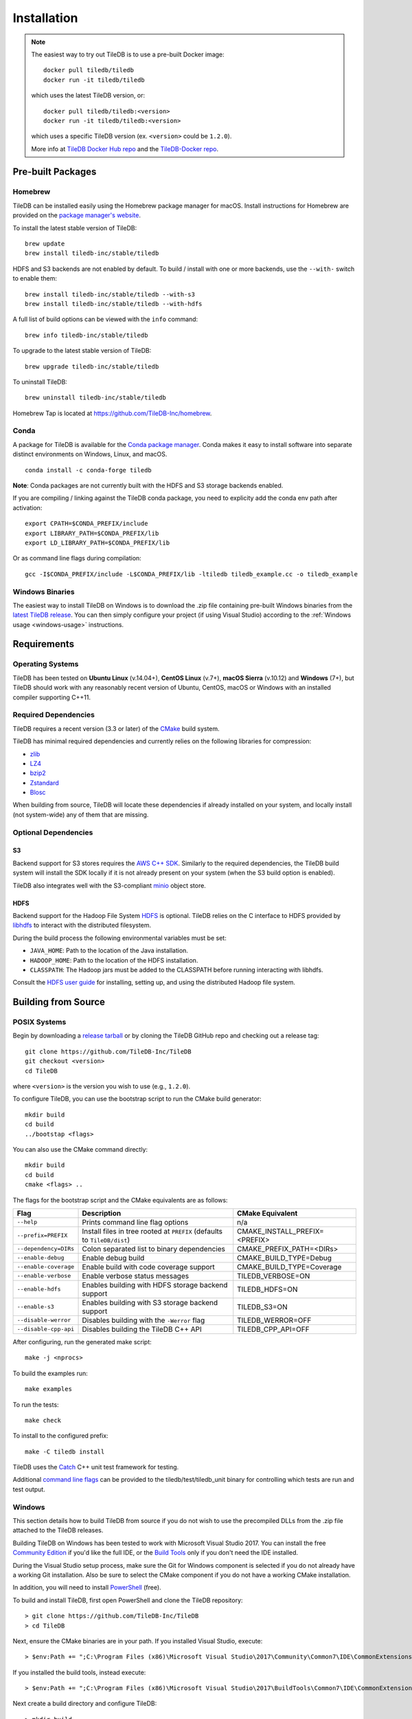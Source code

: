 Installation
============

.. note::
    The easiest way to try out TileDB is to use a pre-built Docker image::

        docker pull tiledb/tiledb
        docker run -it tiledb/tiledb
    
    which uses the latest TileDB version, or:: 

        docker pull tiledb/tiledb:<version>
        docker run -it tiledb/tiledb:<version>

    which uses a specific TileDB version (ex. ``<version>`` could be ``1.2.0``). 

    More info at `TileDB Docker Hub repo <https://hub.docker.com/r/tiledb/tiledb/>`_ and the `TileDB-Docker repo <https://github.com/TileDB-Inc/TileDB-Docker>`_.

Pre-built Packages
------------------

Homebrew
~~~~~~~~

TileDB can be installed easily using the Homebrew package manager for macOS. Install instructions for Homebrew are provided on the `package manager's website <https://brew.sh/>`_.

To install the latest stable version of TileDB::

    brew update
    brew install tiledb-inc/stable/tiledb

HDFS and S3 backends are not enabled by default.
To build / install with one or more backends, use the ``--with-`` switch to enable them::

    brew install tiledb-inc/stable/tiledb --with-s3
    brew install tiledb-inc/stable/tiledb --with-hdfs

A full list of build options can be viewed with the ``info`` command::

    brew info tiledb-inc/stable/tiledb

To upgrade to the latest stable version of TileDB::

    brew upgrade tiledb-inc/stable/tiledb

To uninstall TileDB::

    brew uninstall tiledb-inc/stable/tiledb

Homebrew Tap is located at https://github.com/TileDB-Inc/homebrew.

Conda
~~~~~

A package for TileDB is available for the `Conda package manager <https://conda.io/docs/>`_. Conda makes it easy to install software into separate distinct environments on Windows, Linux, and macOS.

::

    conda install -c conda-forge tiledb

**Note**: Conda packages are not currently built with the HDFS and S3 storage backends enabled.

If you are compiling / linking against the TileDB conda package,
you need to explicity add the conda env path after activation:

::

    export CPATH=$CONDA_PREFIX/include
    export LIBRARY_PATH=$CONDA_PREFIX/lib
    export LD_LIBRARY_PATH=$CONDA_PREFIX/lib

Or as command line flags during compilation:

::

    gcc -I$CONDA_PREFIX/include -L$CONDA_PREFIX/lib -ltiledb tiledb_example.cc -o tiledb_example

Windows Binaries
~~~~~~~~~~~~~~~~

The easiest way to install TileDB on Windows is to download the .zip file containing pre-built Windows binaries from the `latest TileDB release <https://github.com/TileDB-Inc/TileDB/releases>`_. You can then simply configure your project (if using Visual Studio) according to the :ref:`Windows usage <windows-usage>` instructions.

Requirements
------------

Operating Systems
~~~~~~~~~~~~~~~~~

TileDB has been tested on **Ubuntu Linux** (v.14.04+), **CentOS Linux** (v.7+), **macOS Sierra** (v.10.12) and **Windows** (7+), but TileDB should work with any reasonably recent version of Ubuntu, CentOS, macOS or Windows with an installed compiler supporting C++11.

Required Dependencies
~~~~~~~~~~~~~~~~~~~~~

TileDB requires a recent version (3.3 or later) of the `CMake <https://cmake.org/>`_ build system.

TileDB has minimal required dependencies and currently relies on the following libraries for compression:

* `zlib <https://zlib.net/>`_
* `LZ4 <http://lz4.github.io/lz4/>`_
* `bzip2 <http://www.bzip.org/>`_
* `Zstandard <http://facebook.github.io/zstd/>`_
* `Blosc <http://blosc.org/pages/blosc-in-depth/>`_

When building from source, TileDB will locate these dependencies if already installed on your system, and locally install (not system-wide) any of them that are missing.

Optional Dependencies
~~~~~~~~~~~~~~~~~~~~~

S3
^^

Backend support for S3 stores requires the `AWS C++ SDK <https://github.com/aws/aws-sdk-cpp>`__. Similarly to the required dependencies, the TileDB build system will install the SDK locally if it is not already present on your system (when the S3 build option is enabled).

TileDB also integrates well with the S3-compliant `minio <https://minio.io>`__ object store.

HDFS
^^^^

Backend support for the Hadoop File System `HDFS <http://hadoop.apache.org/docs/current/hadoop-project-dist/hadoop-hdfs/HdfsDesign.html>`_ is optional. TileDB relies on the C interface to HDFS provided by `libhdfs <http://hadoop.apache.org/docs/current/hadoop-project-dist/hadoop-hdfs/LibHdfs.html>`_ to interact with the distributed filesystem.

During the build process the following environmental variables must be set:

* ``JAVA_HOME``: Path to the location of the Java installation.
* ``HADOOP_HOME``: Path to the location of the HDFS installation.
* ``CLASSPATH``: The Hadoop jars must be added to the CLASSPATH before running interacting with libhdfs.

Consult the `HDFS user guide <https://hadoop.apache.org/docs/current/hadoop-project-dist/hadoop-hdfs/HdfsUserGuide.html>`_ for installing, setting up, and using the distributed Hadoop file system.

Building from Source
--------------------

POSIX Systems
~~~~~~~~~~~~~

Begin by downloading a `release tarball <https://github.com/TileDB-Inc/TileDB/releases>`_ or by cloning the TileDB GitHub repo and checking out a release tag:

::

    git clone https://github.com/TileDB-Inc/TileDB
    git checkout <version>
    cd TileDB

where ``<version>`` is the version you wish to use (e.g., ``1.2.0``).

To configure TileDB, you can use the bootstrap script to run the CMake build generator::

    mkdir build
    cd build
    ../bootstap <flags>

You can also use the CMake command directly::

    mkdir build
    cd build
    cmake <flags> ..

The flags for the bootstrap script and the CMake equivalents are as follows:

=====================  ======================================================  ==============================
**Flag**               **Description**                                         **CMake Equivalent**
---------------------  ------------------------------------------------------  ------------------------------
``--help``             Prints command line flag options                        n/a
``--prefix=PREFIX``    Install files in tree rooted at ``PREFIX``              CMAKE_INSTALL_PREFIX=<PREFIX>
                       (defaults to ``TileDB/dist``)
``--dependency=DIRs``  Colon separated list to binary dependencies             CMAKE_PREFIX_PATH=<DIRs>
``--enable-debug``     Enable debug build                                      CMAKE_BUILD_TYPE=Debug
``--enable-coverage``  Enable build with code coverage support                 CMAKE_BUILD_TYPE=Coverage
``--enable-verbose``   Enable verbose status messages                          TILEDB_VERBOSE=ON
``--enable-hdfs``      Enables building with HDFS storage backend support      TILEDB_HDFS=ON
``--enable-s3``        Enables building with S3 storage backend support        TILEDB_S3=ON
``--disable-werror``   Disables building with the ``-Werror`` flag             TILEDB_WERROR=OFF
``--disable-cpp-api``  Disables building the TileDB C++ API                    TILEDB_CPP_API=OFF
=====================  ======================================================  ==============================

After configuring, run the generated make script::

    make -j <nprocs>

To build the examples run::

    make examples

To run the tests::

    make check

To install to the configured prefix::

    make -C tiledb install

TileDB uses the `Catch <https://github.com/philsquared/Catch>`_ C++ unit test framework for testing.

Additional `command line flags <https://github.com/philsquared/Catch/blob/master/docs/command-line.md>`_ can be provided to the tiledb/test/tiledb_unit binary for controlling which tests are run and test output.

Windows
~~~~~~~

This section details how to build TileDB from source if you do not wish to use the precompiled DLLs from the .zip file attached to the TileDB releases.

Building TileDB on Windows has been tested to work with Microsoft Visual Studio 2017. You can install the free `Community Edition <https://www.visualstudio.com/vs/community/>`_ if you'd like the full IDE, or the `Build Tools <https://www.visualstudio.com/downloads/#Other%20Tools%20and%20Frameworks>`_ only if you don't need the IDE installed.

During the Visual Studio setup process, make sure the Git for Windows component is selected if you do not already have a working Git installation. Also be sure to select the CMake component if you do not have a working CMake installation.

In addition, you will need to install `PowerShell <https://docs.microsoft.com/en-us/powershell/>`_ (free).

To build and install TileDB, first open PowerShell and clone the TileDB repository::

    > git clone https://github.com/TileDB-Inc/TileDB
    > cd TileDB

Next, ensure the CMake binaries are in your path. If you installed Visual Studio, execute::

    > $env:Path += ";C:\Program Files (x86)\Microsoft Visual Studio\2017\Community\Common7\IDE\CommonExtensions\Microsoft\CMake\CMake\bin"

If you installed the build tools, instead execute::

    > $env:Path += ";C:\Program Files (x86)\Microsoft Visual Studio\2017\BuildTools\Common7\IDE\CommonExtensions\Microsoft\CMake\CMake\bin"

Next create a build directory and configure TileDB::

    > mkdir build
    > cd build
    > ..\bootstrap.ps1 <flags>

You can also use the CMake command directly::

    > mkdir build
    > cd build
    > cmake <flags> ..

The flags for the bootstrap script and the CMake equivalents are as follows:

=====================  ================================================  ==============================
**Flag**               **Description**                                   **CMake Equivalent**
---------------------  ------------------------------------------------  ------------------------------
``-?``                 Display a usage message.                          n/a
``-Prefix``            Install files in tree rooted at ``PREFIX``        CMAKE_INSTALL_PREFIX=<PREFIX>
                       (defaults to ``TileDB\dist``)
``-Dependency``        Semicolon separated list to binary dependencies.  CMAKE_PREFIX_PATH=<DIRs>
``-CMakeGenerator``    Optionally specify the CMake generator string,    -G <generator>
                       e.g. "Visual Studio 15 2017". Check
                       'cmake --help' for a list of supported
                       generators.
``-EnableDebug``       Enable debug build                                CMAKE_BUILD_TYPE=Debug
``-EnableVerbose``     Enable verbose status messages.                   TILEDB_VERBOSE=ON
``-EnableS3``          Enables building with the S3 storage backend.     TILEDB_S3=ON
``-DisableWerror``     Disables building with the ``/WX`` flag           TILEDB_WERROR=OFF
``-DisableCppApi``     Disables building the TileDB C++ API              TILEDB_CPP_API=OFF
=====================  ================================================  ==============================

Note that the HDFS storage backend is not yet supported on Windows.

Finally, run the build::

    > cmake --build . --config Release

To run the tests::

    > cmake --build . --target check --config Release

Or to build and install::

    > cd tiledb
    > cmake --build . --target install --config Release

Python Bindings
---------------

Build and install instructions for Python bindings can be found at the
`TileDB-Inc/TileDB-Py <https://github.com/TileDB-Inc/TileDB-Py>`_ repo.
